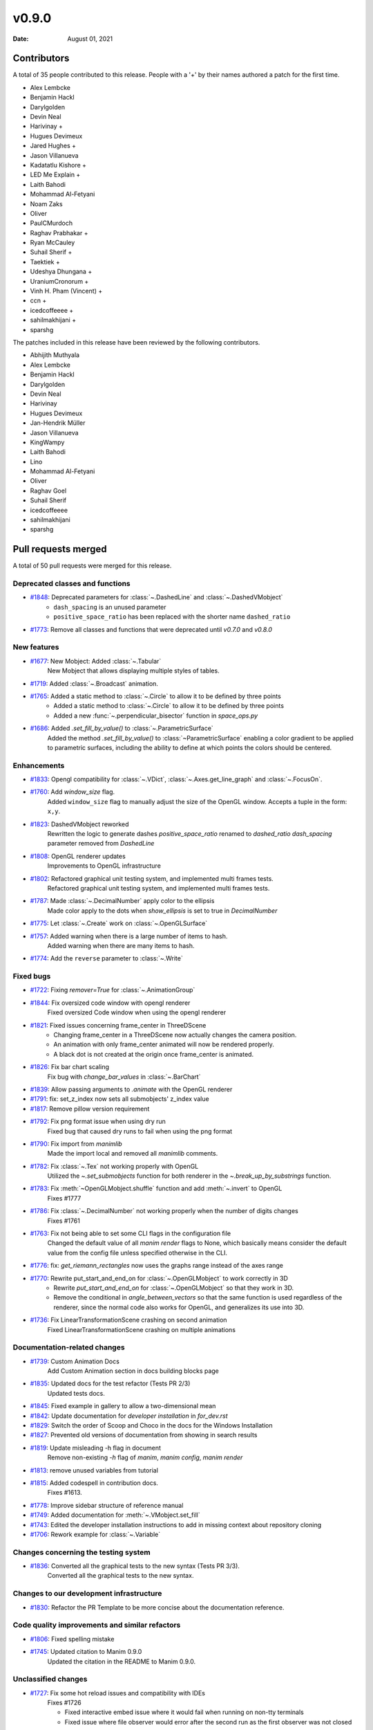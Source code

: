 ******
v0.9.0
******

:Date: August 01, 2021

Contributors
============

A total of 35 people contributed to this
release. People with a '+' by their names authored a patch for the first
time.

* Alex Lembcke
* Benjamin Hackl
* Darylgolden
* Devin Neal
* Harivinay +
* Hugues Devimeux
* Jared Hughes +
* Jason Villanueva
* Kadatatlu Kishore +
* LED Me Explain +
* Laith Bahodi
* Mohammad Al-Fetyani
* Noam Zaks
* Oliver
* PaulCMurdoch
* Raghav Prabhakar +
* Ryan McCauley
* Suhail Sherif +
* Taektiek +
* Udeshya Dhungana +
* UraniumCronorum +
* Vinh H. Pham (Vincent) +
* ccn +
* icedcoffeeee +
* sahilmakhijani +
* sparshg


The patches included in this release have been reviewed by
the following contributors.

* Abhijith Muthyala
* Alex Lembcke
* Benjamin Hackl
* Darylgolden
* Devin Neal
* Harivinay
* Hugues Devimeux
* Jan-Hendrik Müller
* Jason Villanueva
* KingWampy
* Laith Bahodi
* Lino
* Mohammad Al-Fetyani
* Oliver
* Raghav Goel
* Suhail Sherif
* icedcoffeeee
* sahilmakhijani
* sparshg

Pull requests merged
====================

A total of 50 pull requests were merged for this release.

Deprecated classes and functions
--------------------------------

* `#1848 <https://github.com/ManimCommunity/manim/pull/1848>`__: Deprecated parameters for :class:`~.DashedLine` and :class:`~.DashedVMobject`
   - ``dash_spacing`` is an unused parameter
   - ``positive_space_ratio`` has been replaced with the shorter name ``dashed_ratio``

* `#1773 <https://github.com/ManimCommunity/manim/pull/1773>`__: Remove all classes and functions that were deprecated until `v0.7.0` and `v0.8.0`


New features
------------

* `#1677 <https://github.com/ManimCommunity/manim/pull/1677>`__: New Mobject: Added :class:`~.Tabular`
   New Mobject that allows displaying multiple styles of tables.

* `#1719 <https://github.com/ManimCommunity/manim/pull/1719>`__: Added :class:`~.Broadcast` animation.


* `#1765 <https://github.com/ManimCommunity/manim/pull/1765>`__: Added a static method to :class:`~.Circle` to allow it to be defined by three points
   - Added a static method to :class:`~.Circle` to allow it to be defined by three points
   - Added a new :func:`~.perpendicular_bisector` function in `space_ops.py`

* `#1686 <https://github.com/ManimCommunity/manim/pull/1686>`__: Added `.set_fill_by_value()` to :class:`~.ParametricSurface`
   Added the method `.set_fill_by_value()` to :class:`~ParametricSurface` enabling a color gradient to be applied to parametric surfaces, including the ability to define at which points the colors should be centered.

Enhancements
------------

* `#1833 <https://github.com/ManimCommunity/manim/pull/1833>`__: Opengl compatibility for :class:`~.VDict`, :class:`~.Axes.get_line_graph` and :class:`~.FocusOn`.


* `#1760 <https://github.com/ManimCommunity/manim/pull/1760>`__: Add `window_size` flag.
   Added ``window_size`` flag to manually adjust the size of the OpenGL window. Accepts a tuple in the form: ``x,y``.

* `#1823 <https://github.com/ManimCommunity/manim/pull/1823>`__: DashedVMobject reworked
   Rewritten the logic to generate dashes
   `positive_space_ratio` renamed to `dashed_ratio`
   `dash_spacing` parameter removed from `DashedLine`

* `#1808 <https://github.com/ManimCommunity/manim/pull/1808>`__: OpenGL renderer updates
   Improvements to OpenGL infrastructure

* `#1802 <https://github.com/ManimCommunity/manim/pull/1802>`__: Refactored graphical unit testing system, and implemented multi frames tests.
   Refactored graphical unit testing system, and implemented multi frames tests.

* `#1787 <https://github.com/ManimCommunity/manim/pull/1787>`__: Made :class:`~.DecimalNumber` apply color to the ellipsis
   Made color apply to the dots when `show_ellipsis` is set to true in `DecimalNumber`

* `#1775 <https://github.com/ManimCommunity/manim/pull/1775>`__: Let :class:`~.Create` work on :class:`~.OpenGLSurface`


* `#1757 <https://github.com/ManimCommunity/manim/pull/1757>`__: Added warning when there is a large number of items to hash.
   Added warning when there are many items to hash.

* `#1774 <https://github.com/ManimCommunity/manim/pull/1774>`__: Add the ``reverse`` parameter to :class:`~.Write`


Fixed bugs
----------

* `#1722 <https://github.com/ManimCommunity/manim/pull/1722>`__: Fixing `remover=True` for :class:`~.AnimationGroup`


* `#1844 <https://github.com/ManimCommunity/manim/pull/1844>`__: Fix oversized code window with opengl renderer
   Fixed oversized Code window when using the opengl renderer

* `#1821 <https://github.com/ManimCommunity/manim/pull/1821>`__: Fixed issues concerning frame_center in ThreeDScene
   - Changing frame_center in a ThreeDScene now actually changes the camera position.
   - An animation with only frame_center animated will now be rendered properly.
   - A black dot is not created at the origin once frame_center is animated.

* `#1826 <https://github.com/ManimCommunity/manim/pull/1826>`__: Fix bar chart scaling
   Fix bug with `change_bar_values` in :class:`~.BarChart`

* `#1839 <https://github.com/ManimCommunity/manim/pull/1839>`__: Allow passing arguments to `.animate` with the OpenGL renderer


* `#1791 <https://github.com/ManimCommunity/manim/pull/1791>`__: fix: set_z_index now sets all submobjects' z_index value


* `#1817 <https://github.com/ManimCommunity/manim/pull/1817>`__: Remove pillow version requirement


* `#1792 <https://github.com/ManimCommunity/manim/pull/1792>`__: Fix png format issue when using dry run
   Fixed bug that caused dry runs to fail when using the png format

* `#1790 <https://github.com/ManimCommunity/manim/pull/1790>`__: Fix import from `manimlib` 
   Made the import local and removed all `manimlib` comments.

* `#1782 <https://github.com/ManimCommunity/manim/pull/1782>`__: Fix :class:`~.Tex` not working properly with OpenGL
   Utilized the `~.set_submobjects` function for both renderer in the `~.break_up_by_substrings` function.

* `#1783 <https://github.com/ManimCommunity/manim/pull/1783>`__: Fix :meth:`~OpenGLMobject.shuffle` function and add :meth:`~.invert` to OpenGL
   Fixes #1777

* `#1786 <https://github.com/ManimCommunity/manim/pull/1786>`__: Fix :class:`~.DecimalNumber` not working properly when the number of digits changes
   Fixes #1761

* `#1763 <https://github.com/ManimCommunity/manim/pull/1763>`__: Fix not being able to set some CLI flags in the configuration file
   Changed the default value of all `manim render` flags to None, which basically means consider the default value from the config file unless specified otherwise in the CLI.

* `#1776 <https://github.com/ManimCommunity/manim/pull/1776>`__: fix: `get_riemann_rectangles` now uses the graphs range instead of the axes range


* `#1770 <https://github.com/ManimCommunity/manim/pull/1770>`__: Rewrite put_start_and_end_on for :class:`~.OpenGLMobject` to work correctly in 3D
   * Rewrite `put_start_and_end_on` for :class:`~.OpenGLMobject` so that they work in 3D.
   * Remove the conditional in `angle_between_vectors` so that the same function is used regardless of the renderer, since the normal code also works for OpenGL, and generalizes its use into 3D.

* `#1736 <https://github.com/ManimCommunity/manim/pull/1736>`__: Fix LinearTransformationScene crashing on second animation
   Fixed LinearTransformationScene crashing on multiple animations

Documentation-related changes
-----------------------------

* `#1739 <https://github.com/ManimCommunity/manim/pull/1739>`__: Custom Animation Docs
   Add Custom Animation section in docs building blocks page

* `#1835 <https://github.com/ManimCommunity/manim/pull/1835>`__: Updated docs for the test refactor (Tests PR 2/3)
   Updated tests docs.

* `#1845 <https://github.com/ManimCommunity/manim/pull/1845>`__: Fixed example in gallery to allow a two-dimensional mean


* `#1842 <https://github.com/ManimCommunity/manim/pull/1842>`__: Update documentation for `developer installation` in `for_dev.rst`


* `#1829 <https://github.com/ManimCommunity/manim/pull/1829>`__: Switch the order of Scoop and Choco in the docs for the Windows Installation


* `#1827 <https://github.com/ManimCommunity/manim/pull/1827>`__: Prevented old versions of documentation from showing in search results


* `#1819 <https://github.com/ManimCommunity/manim/pull/1819>`__: Update misleading -h flag in document
   Remove non-existing `-h` flag of `manim`, `manim config`, `manim render`

* `#1813 <https://github.com/ManimCommunity/manim/pull/1813>`__: remove unused variables from tutorial


* `#1815 <https://github.com/ManimCommunity/manim/pull/1815>`__: Added codespell in contribution docs.
   Fixes #1613.

* `#1778 <https://github.com/ManimCommunity/manim/pull/1778>`__: Improve sidebar structure of reference manual


* `#1749 <https://github.com/ManimCommunity/manim/pull/1749>`__: Added documentation for :meth:`~.VMobject.set_fill`


* `#1743 <https://github.com/ManimCommunity/manim/pull/1743>`__: Edited the developer installation instructions to add in missing context about repository cloning


* `#1706 <https://github.com/ManimCommunity/manim/pull/1706>`__: Rework example for :class:`~.Variable`


Changes concerning the testing system
-------------------------------------

* `#1836 <https://github.com/ManimCommunity/manim/pull/1836>`__: Converted all the graphical tests to the new syntax (Tests PR 3/3).
   Converted all the graphical tests to the new syntax.

Changes to our development infrastructure
-----------------------------------------

* `#1830 <https://github.com/ManimCommunity/manim/pull/1830>`__: Refactor the PR Template to be more concise about the documentation reference.


Code quality improvements and similar refactors
-----------------------------------------------

* `#1806 <https://github.com/ManimCommunity/manim/pull/1806>`__: Fixed spelling mistake


* `#1745 <https://github.com/ManimCommunity/manim/pull/1745>`__: Updated citation to Manim 0.9.0
   Updated the citation in the README to Manim 0.9.0.

Unclassified changes
--------------------

* `#1727 <https://github.com/ManimCommunity/manim/pull/1727>`__: Fix some hot reload issues and compatibility with IDEs
   Fixes #1726

   - Fixed interactive embed issue where it would fail when running on non-tty terminals
   - Fixed issue where file observer would error after the second run as the first observer was not closed

* `#1731 <https://github.com/ManimCommunity/manim/pull/1731>`__: Changed uv min max to uv range instead for consistency
   Since most of the library utilizes a range parameter rather than the min max notation, i thought it'd be better to change these too.


